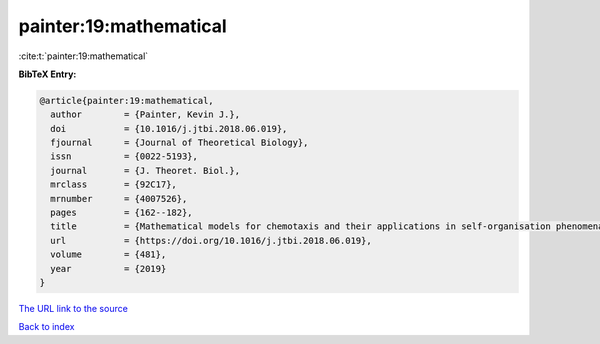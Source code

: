 painter:19:mathematical
=======================

:cite:t:`painter:19:mathematical`

**BibTeX Entry:**

.. code-block:: bibtex

   @article{painter:19:mathematical,
     author        = {Painter, Kevin J.},
     doi           = {10.1016/j.jtbi.2018.06.019},
     fjournal      = {Journal of Theoretical Biology},
     issn          = {0022-5193},
     journal       = {J. Theoret. Biol.},
     mrclass       = {92C17},
     mrnumber      = {4007526},
     pages         = {162--182},
     title         = {Mathematical models for chemotaxis and their applications in self-organisation phenomena},
     url           = {https://doi.org/10.1016/j.jtbi.2018.06.019},
     volume        = {481},
     year          = {2019}
   }
`The URL link to the source <https://doi.org/10.1016/j.jtbi.2018.06.019>`_


`Back to index <../By-Cite-Keys.html>`_

